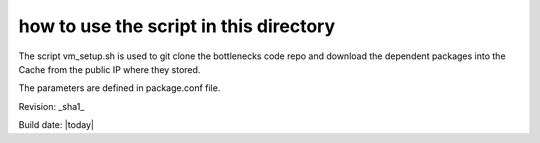 .. this folder is used to setup env for bottlenecks after ssh into VMs.

how to use the script in this directory
=======================================

The script vm_setup.sh is used to git clone the bottlenecks code repo
and download the dependent packages into the Cache from the public IP
where they stored.

The parameters are defined in package.conf file.

Revision: _sha1_

Build date: |today|
